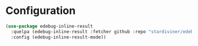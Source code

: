 * Configuration

#+begin_src emacs-lisp
(use-package edebug-inline-result
  :quelpa (edebug-inline-result :fetcher github :repo "stardiviner/edebug-inline-result")
  :config (edebug-inline-result-mode))
#+end_src
